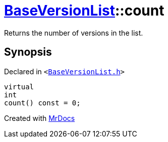 [#BaseVersionList-count]
= xref:BaseVersionList.adoc[BaseVersionList]::count
:relfileprefix: ../
:mrdocs:


Returns the number of versions in the list&period;



== Synopsis

Declared in `&lt;https://github.com/PrismLauncher/PrismLauncher/blob/develop/BaseVersionList.h#L76[BaseVersionList&period;h]&gt;`

[source,cpp,subs="verbatim,replacements,macros,-callouts"]
----
virtual
int
count() const = 0;
----



[.small]#Created with https://www.mrdocs.com[MrDocs]#
